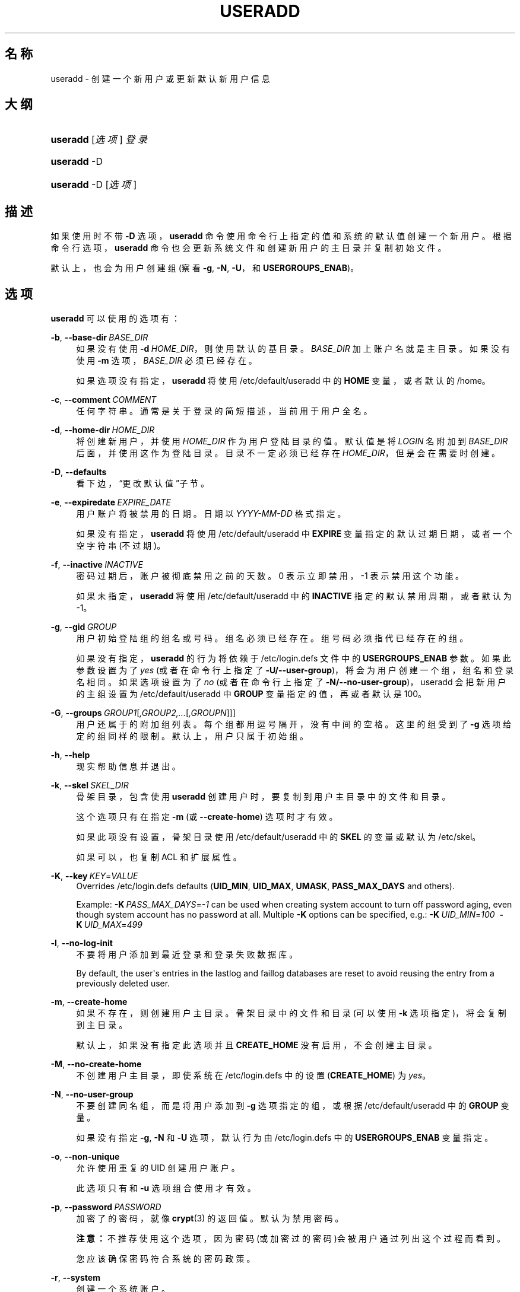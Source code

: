 '\" t
.\"     Title: useradd
.\"    Author: Julianne Frances Haugh
.\" Generator: DocBook XSL Stylesheets v1.79.1 <http://docbook.sf.net/>
.\"      Date: 2016-12-01
.\"    Manual: 系统管理命令
.\"    Source: shadow-utils 4.4
.\"  Language: Chinese Simplified
.\"
.TH "USERADD" "8" "2016-12-01" "shadow\-utils 4\&.4" "系统管理命令"
.\" -----------------------------------------------------------------
.\" * Define some portability stuff
.\" -----------------------------------------------------------------
.\" ~~~~~~~~~~~~~~~~~~~~~~~~~~~~~~~~~~~~~~~~~~~~~~~~~~~~~~~~~~~~~~~~~
.\" http://bugs.debian.org/507673
.\" http://lists.gnu.org/archive/html/groff/2009-02/msg00013.html
.\" ~~~~~~~~~~~~~~~~~~~~~~~~~~~~~~~~~~~~~~~~~~~~~~~~~~~~~~~~~~~~~~~~~
.ie \n(.g .ds Aq \(aq
.el       .ds Aq '
.\" -----------------------------------------------------------------
.\" * set default formatting
.\" -----------------------------------------------------------------
.\" disable hyphenation
.nh
.\" disable justification (adjust text to left margin only)
.ad l
.\" -----------------------------------------------------------------
.\" * MAIN CONTENT STARTS HERE *
.\" -----------------------------------------------------------------
.SH "名称"
useradd \- 创建一个新用户或更新默认新用户信息
.SH "大纲"
.HP \w'\fBuseradd\fR\ 'u
\fBuseradd\fR [\fI选项\fR] \fI登录\fR
.HP \w'\fBuseradd\fR\ 'u
\fBuseradd\fR \-D
.HP \w'\fBuseradd\fR\ 'u
\fBuseradd\fR \-D [\fI选项\fR]
.SH "描述"
.PP
如果使用时不带
\fB\-D\fR
选项，\fBuseradd\fR
命令使用命令行上指定的值和系统的默认值创建一个新用户。根据命令行选项，\fBuseradd\fR
命令也会更新系统文件和创建新用户的主目录并复制初始文件。
.PP
默认上，也会为用户创建组 (察看
\fB\-g\fR,
\fB\-N\fR,
\fB\-U\fR，和
\fBUSERGROUPS_ENAB\fR)。
.SH "选项"
.PP
\fBuseradd\fR
可以使用的选项有：
.PP
\fB\-b\fR, \fB\-\-base\-dir\fR\ \&\fIBASE_DIR\fR
.RS 4
如果没有使用
\fB\-d\fR\ \&\fIHOME_DIR\fR，则使用默认的基目录。\fIBASE_DIR\fR
加上账户名就是主目录。如果没有使用
\fB\-m\fR
选项，\fIBASE_DIR\fR
必须已经存在。
.sp
如果选项没有指定，\fBuseradd\fR
将使用
/etc/default/useradd
中的
\fBHOME\fR
变量，或者默认的
/home。
.RE
.PP
\fB\-c\fR, \fB\-\-comment\fR\ \&\fICOMMENT\fR
.RS 4
任何字符串。通常是关于登录的简短描述，当前用于用户全名。
.RE
.PP
\fB\-d\fR, \fB\-\-home\-dir\fR\ \&\fIHOME_DIR\fR
.RS 4
将创建新用户，并使用
\fIHOME_DIR\fR
作为用户登陆目录的值。默认值是将
\fILOGIN\fR
名附加到
\fIBASE_DIR\fR
后面，并使用这作为登陆目录。目录不一定必须已经存在
\fIHOME_DIR\fR，但是会在需要时创建。
.RE
.PP
\fB\-D\fR, \fB\-\-defaults\fR
.RS 4
看下边，\(lq更改默认值\(rq子节。
.RE
.PP
\fB\-e\fR, \fB\-\-expiredate\fR\ \&\fIEXPIRE_DATE\fR
.RS 4
用户账户将被禁用的日期。日期以
\fIYYYY\-MM\-DD\fR
格式指定。
.sp
如果没有指定，\fBuseradd\fR
将使用
/etc/default/useradd
中
\fBEXPIRE\fR
变量指定的默认过期日期，或者一个空字符串(不过期)。
.RE
.PP
\fB\-f\fR, \fB\-\-inactive\fR\ \&\fIINACTIVE\fR
.RS 4
密码过期后，账户被彻底禁用之前的天数。0 表示立即禁用，\-1 表示禁用这个功能。
.sp
如果未指定，\fBuseradd\fR
将使用
/etc/default/useradd
中的
\fBINACTIVE\fR
指定的默认禁用周期，或者默认为 \-1。
.RE
.PP
\fB\-g\fR, \fB\-\-gid\fR\ \&\fIGROUP\fR
.RS 4
用户初始登陆组的组名或号码。组名必须已经存在。组号码必须指代已经存在的组。
.sp
如果没有指定，
\fBuseradd\fR
的行为将依赖于
/etc/login\&.defs
文件中的
\fBUSERGROUPS_ENAB\fR
参数。如果此参数设置为了
\fIyes\fR
(或者在命令行上指定了
\fB\-U/\-\-user\-group\fR)，将会为用户创建一个组，组名和登录名相同。如果选项设置为了
\fIno\fR
(或者在命令行上指定了
\fB\-N/\-\-no\-user\-group\fR)，useradd 会把新用户的主组设置为
/etc/default/useradd
中
\fBGROUP\fR
变量指定的值，再或者默认是 100。
.RE
.PP
\fB\-G\fR, \fB\-\-groups\fR\ \&\fIGROUP1\fR[\fI,GROUP2,\&.\&.\&.\fR[\fI,GROUPN\fR]]]
.RS 4
用户还属于的附加组列表。每个组都用逗号隔开，没有中间的空格。这里的组受到了
\fB\-g\fR
选项给定的组同样的限制。默认上，用户只属于初始组。
.RE
.PP
\fB\-h\fR, \fB\-\-help\fR
.RS 4
现实帮助信息并退出。
.RE
.PP
\fB\-k\fR, \fB\-\-skel\fR\ \&\fISKEL_DIR\fR
.RS 4
骨架目录，包含使用
\fBuseradd\fR
创建用户时，要复制到用户主目录中的文件和目录。
.sp
这个选项只有在指定
\fB\-m\fR
(或
\fB\-\-create\-home\fR) 选项时才有效。
.sp
如果此项没有设置，骨架目录使用
/etc/default/useradd
中的
\fBSKEL\fR
的变量或默认为
/etc/skel。
.sp
如果可以，也复制 ACL 和扩展属性。
.RE
.PP
\fB\-K\fR, \fB\-\-key\fR\ \&\fIKEY\fR=\fIVALUE\fR
.RS 4
Overrides
/etc/login\&.defs
defaults (\fBUID_MIN\fR,
\fBUID_MAX\fR,
\fBUMASK\fR,
\fBPASS_MAX_DAYS\fR
and others)\&.

Example:
\fB\-K\fR\ \&\fIPASS_MAX_DAYS\fR=\fI\-1\fR
can be used when creating system account to turn off password aging, even though system account has no password at all\&. Multiple
\fB\-K\fR
options can be specified, e\&.g\&.:
\fB\-K\fR\ \&\fIUID_MIN\fR=\fI100\fR\ \&
\fB\-K\fR\ \&\fIUID_MAX\fR=\fI499\fR
.RE
.PP
\fB\-l\fR, \fB\-\-no\-log\-init\fR
.RS 4
不要将用户添加到最近登录和登录失败数据库。
.sp
By default, the user\*(Aqs entries in the lastlog and faillog databases are reset to avoid reusing the entry from a previously deleted user\&.
.RE
.PP
\fB\-m\fR, \fB\-\-create\-home\fR
.RS 4
如果不存在，则创建用户主目录。骨架目录中的文件和目录(可以使用
\fB\-k\fR
选项指定)，将会复制到主目录。
.sp
默认上，如果没有指定此选项并且
\fBCREATE_HOME\fR
没有启用，不会创建主目录。
.RE
.PP
\fB\-M\fR, \fB\-\-no\-create\-home\fR
.RS 4
不创建用户主目录，即使系统在
/etc/login\&.defs
中的设置 (\fBCREATE_HOME\fR) 为
\fIyes\fR。
.RE
.PP
\fB\-N\fR, \fB\-\-no\-user\-group\fR
.RS 4
不要创建同名组，而是将用户添加到
\fB\-g\fR
选项指定的组，或根据
/etc/default/useradd
中的
\fBGROUP\fR
变量。
.sp
如果没有指定
\fB\-g\fR,
\fB\-N\fR
和
\fB\-U\fR
选项，默认行为由
/etc/login\&.defs
中的
\fBUSERGROUPS_ENAB\fR
变量指定。
.RE
.PP
\fB\-o\fR, \fB\-\-non\-unique\fR
.RS 4
允许使用重复的 UID 创建用户账户。
.sp
此选项只有和
\fB\-u\fR
选项组合使用才有效。
.RE
.PP
\fB\-p\fR, \fB\-\-password\fR\ \&\fIPASSWORD\fR
.RS 4
加密了的密码，就像
\fBcrypt\fR(3)
的返回值。默认为禁用密码。
.sp
\fB注意：\fR不推荐使用这个选项，因为密码(或加密过的密码)会被用户通过列出这个过程而看到。
.sp
您应该确保密码符合系统的密码政策。
.RE
.PP
\fB\-r\fR, \fB\-\-system\fR
.RS 4
创建一个系统账户。
.sp
System users will be created with no aging information in
/etc/shadow, and their numeric identifiers are chosen in the
\fBSYS_UID_MIN\fR\-\fBSYS_UID_MAX\fR
range, defined in
/etc/login\&.defs, instead of
\fBUID_MIN\fR\-\fBUID_MAX\fR
(and their
\fBGID\fR
counterparts for the creation of groups)\&.
.sp
Note that
\fBuseradd\fR
will not create a home directory for such a user, regardless of the default setting in
/etc/login\&.defs
(\fBCREATE_HOME\fR)\&. You have to specify the
\fB\-m\fR
options if you want a home directory for a system account to be created\&.
.RE
.PP
\fB\-R\fR, \fB\-\-root\fR\ \&\fICHROOT_DIR\fR
.RS 4
Apply changes in the
\fICHROOT_DIR\fR
directory and use the configuration files from the
\fICHROOT_DIR\fR
directory\&.
.RE
.PP
\fB\-s\fR, \fB\-\-shell\fR\ \&\fISHELL\fR
.RS 4
用户的登录 shell 名。默认为留空，让系统根据
/etc/default/useradd
中的
\fBSHELL\fR
变量选择默认的登录 shell，默认为空字符串。
.RE
.PP
\fB\-u\fR, \fB\-\-uid\fR\ \&\fIUID\fR
.RS 4
用户 ID 的数字值。此值必须为唯一的，除非使用了
\fB\-o\fR
选项。此值必须非负，默认使用大于等于
\fBUID_MIN\fR，且大于任何其他用户 ID 最小值。
.sp
请参考
\fB\-r\fR
选项和
\fBUID_MAX\fR
的描述。
.RE
.PP
\fB\-U\fR, \fB\-\-user\-group\fR
.RS 4
创建一个和用户同名的组，并将用户添加到组中。
.sp
如果没有指定
\fB\-g\fR,
\fB\-N\fR
和
\fB\-U\fR
选项，默认行为由
/etc/login\&.defs
中的
\fBUSERGROUPS_ENAB\fR
变量指定。
.RE
.PP
\fB\-Z\fR, \fB\-\-selinux\-user\fR\ \&\fISEUSER\fR
.RS 4
用户登陆的 SELinux 用户。默认为留空，这会造成系统选择默认的 SELinux 用户。
.RE
.SS "更改默认值"
.PP
只带
\fB\-D\fR
选项使用时，\fBuseradd\fR
将显示当前的默认值。\fB\-D\fR
和其它选项配合使用时，\fBuseradd\fR
将为指定的选项更新默认值。有效的\(lq更改默认值\(rq选项有：
.PP
\fB\-b\fR, \fB\-\-base\-dir\fR\ \&\fIBASE_DIR\fR
.RS 4
新用户主目录的路径前缀。如果创建新账户时，没有使用
\fB\-d\fR
选项，用户的名称将会缀在
\fIBASE_DIR\fR
的后边形成新用户的主目录名。
.sp
这个选择在
/etc/default/useradd
中设置
\fBHOME\fR
选项。
.RE
.PP
\fB\-e\fR, \fB\-\-expiredate\fR\ \&\fIEXPIRE_DATE\fR
.RS 4
禁用此用户账户的日期。
.sp
此选项在
/etc/default/useradd
中设置
\fBEXPIRE\fR
变量。
.RE
.PP
\fB\-f\fR, \fB\-\-inactive\fR\ \&\fIINACTIVE\fR
.RS 4
密码过期到账户被禁用之前的天数。
.sp
这个选项在
/etc/default/useradd
中设置
\fBINACTIVE\fR
变量。
.RE
.PP
\fB\-g\fR, \fB\-\-gid\fR\ \&\fIGROUP\fR
.RS 4
新用户初始组的组名或 ID (使用了
\fB\-N/\-\-no\-user\-group\fR
或者
/etc/login\&.defs
中的变量
\fBUSERGROUPS_ENAB\fR
设置为
\fIno\fR
时)。给出的组必须存在，并且数字组 ID 必须有一个已经存在的项。
.sp
这个选项在
/etc/default/useradd
中设置
\fBGROUP\fR
变量。
.RE
.PP
\fB\-s\fR, \fB\-\-shell\fR\ \&\fISHELL\fR
.RS 4
新用户的登录 shell 名。
.sp
这个选项在
/etc/default/useradd
设置
\fBSHELL\fR
变量。
.RE
.SH "注意："
.PP
系统管理员负责将默认的用户文件放在
/etc/skel/
目录中(或者命令行上、/etc/default/useradd
中指定的任何其它目录)。
.SH "CAVEATS"
.PP
您可能不能想 NIS 组或 LDAP 组添加用户。这只能在相应服务器上进行。
.PP
相似地，如果用户名已经存在于外部用户数据库中，比如 NIS 或 LDAP，\fBuseradd\fR
将拒绝创建用户账户的请求。
.PP
用户名必须以一个小写字母或下划线开始，跟随小写字符、数字、下划线或连字符的组合。可以以美元符号结束。用正则表达式表示就是：[a\-z_][a\-z0\-9_\-]*[$]?
.PP
用户名不能超过 32 个字符长。
.SH "配置文件"
.PP
在
/etc/login\&.defs
中有如下配置变量，可以用来更改此工具的行为：
.PP
\fBCREATE_HOME\fR (boolean)
.RS 4
指示是否应该为新用户默认创建主目录。
.sp
此设置并不应用到系统用户，并且可以使用命令行覆盖。
.RE
.PP
\fBGID_MAX\fR (number), \fBGID_MIN\fR (number)
.RS 4
\fBuseradd\fR，\fBgroupadd\fR
或
\fBnewusers\fR
创建的常规组的组 ID 的范围。
.sp
\fBGID_MIN\fR
和
\fBGID_MAX\fR
的默认值分别是 1000 和 60000。
.RE
.PP
\fBMAIL_DIR\fR (string)
.RS 4
邮箱目录。修改或删除用户账户时需要处理邮箱，如果没有指定，将使用编译时指定的默认值。
.RE
.PP
\fBMAIL_FILE\fR (string)
.RS 4
定义用户邮箱文件的位置(相对于主目录)。
.RE
.PP
\fBMAIL_DIR\fR
and
\fBMAIL_FILE\fR
变量由
\fBuseradd\fR，\fBusermod\fR
和
\fBuserdel\fR
用于创建、移动或删除用户邮箱。
.PP
如果
\fBMAIL_CHECK_ENAB\fR
设置为
\fIyes\fR，它们也被用于定义
\fBMAIL\fR
环境变量。
.PP
\fBMAX_MEMBERS_PER_GROUP\fR (number)
.RS 4
每个组条目的最大成员数。达到最大值时，在
/etc/group
开始一个新条目(行)(使用同样的名称，同样的密码，同样的 GID)。
.sp
默认值是 0，意味着组中的成员数没有限制。
.sp
此功能(分割组)允许限制组文件中的行长度。这对于确保 NIS 组的行比长于 1024 字符。
.sp
如果要强制这个限制，可以使用 25。
.sp
注意：分割组可能不受所有工具的支持(甚至在 Shadow 工具集中)。您不应该使用这个变量，除非真的需要。
.RE
.PP
\fBPASS_MAX_DAYS\fR (number)
.RS 4
一个密码可以使用的最大天数。如果密码比这旧，将会强迫更改密码。如果不指定，就假定为 \-1，这会禁用这个限制。
.RE
.PP
\fBPASS_MIN_DAYS\fR (number)
.RS 4
两次更改密码时间的最小间隔。将会拒绝任何早于此的更改密码的尝试。如果不指定，假定为 \-1，将会禁用这个限制。
.RE
.PP
\fBPASS_WARN_AGE\fR (number)
.RS 4
密码过期之前给出警告的天数。0 表示只有只在过期的当天警告，负值表示不警告。如果没有指定，不会给警告。
.RE
.PP
\fBSUB_GID_MIN\fR (number), \fBSUB_GID_MAX\fR (number), \fBSUB_GID_COUNT\fR (number)
.RS 4
If
/etc/subuid
exists, the commands
\fBuseradd\fR
and
\fBnewusers\fR
(unless the user already have subordinate group IDs) allocate
\fBSUB_GID_COUNT\fR
unused group IDs from the range
\fBSUB_GID_MIN\fR
to
\fBSUB_GID_MAX\fR
for each new user\&.
.sp
The default values for
\fBSUB_GID_MIN\fR,
\fBSUB_GID_MAX\fR,
\fBSUB_GID_COUNT\fR
are respectively 100000, 600100000 and 10000\&.
.RE
.PP
\fBSUB_UID_MIN\fR (number), \fBSUB_UID_MAX\fR (number), \fBSUB_UID_COUNT\fR (number)
.RS 4
If
/etc/subuid
exists, the commands
\fBuseradd\fR
and
\fBnewusers\fR
(unless the user already have subordinate user IDs) allocate
\fBSUB_UID_COUNT\fR
unused user IDs from the range
\fBSUB_UID_MIN\fR
to
\fBSUB_UID_MAX\fR
for each new user\&.
.sp
The default values for
\fBSUB_UID_MIN\fR,
\fBSUB_UID_MAX\fR,
\fBSUB_UID_COUNT\fR
are respectively 100000, 600100000 and 10000\&.
.RE
.PP
\fBSYS_GID_MAX\fR (number), \fBSYS_GID_MIN\fR (number)
.RS 4
\fBuseradd\fR、\fBgroupadd\fR
或
\fBnewusers\fR
创建的系统组的组 ID 的范围。
.sp
\fBSYS_GID_MIN\fR
和
\fBSYS_GID_MAX\fR
的默认值分别是 101 和
\fBGID_MIN\fR\-1。
.RE
.PP
\fBSYS_UID_MAX\fR (number), \fBSYS_UID_MIN\fR (number)
.RS 4
\fBuseradd\fR
或
\fBnewusers\fR
创建的系统用户的用户 ID 的范围。
.sp
\fBSYS_UID_MIN\fR
和
\fBSYS_UID_MAX\fR
的默认值分别是 101 和
\fBUID_MIN\fR\-1。
.RE
.PP
\fBUID_MAX\fR (number), \fBUID_MIN\fR (number)
.RS 4
\fBuseradd\fR
或
\fBnewusers\fR
创建的普通用户的用户 ID 的范围。
.sp
\fBUID_MIN\fR
和
\fBUID_MAX\fR
的默认值分别是 1000 和 60000。
.RE
.PP
\fBUMASK\fR (number)
.RS 4
文件模式创建掩码初始化为此值。如果没有指定，掩码初始化为 022。
.sp
\fBuseradd\fR
和
\fBnewusers\fR
使用此掩码设置它们创建的用户主目录的模式。
.sp
也被
\fBlogin\fR
用于指定用户的初始 umask。注意，此掩码可以被用户的 GECOS 行覆盖(当设置了
\fBQUOTAS_ENAB\fR
时)，也可以被带
\fIK\fR
指示符的
\fBlimits\fR(5)
定义的限制值覆盖。
.RE
.PP
\fBUSERGROUPS_ENAB\fR (boolean)
.RS 4
如果 uid 和 gid 相同，用户名和主用户名也相同，使非 root 组的组掩码位和属主位相同 (如：022 \-> 002, 077 \-> 007)。
.sp
如果设置为
\fIyes\fR，如果组中没有成员了，\fBuserdel\fR
将移除此用户组，\fBuseradd\fR
创建用户时，也会创建一个同名的默认组。
.RE
.SH "文件"
.PP
/etc/passwd
.RS 4
用户账户信息。
.RE
.PP
/etc/shadow
.RS 4
安全用户账户信息。
.RE
.PP
/etc/group
.RS 4
组账户信息。
.RE
.PP
/etc/gshadow
.RS 4
安全组账户信息。
.RE
.PP
/etc/default/useradd
.RS 4
账户创建的默认值。
.RE
.PP
/etc/skel/
.RS 4
包含默认文件的目录。
.RE
.PP
/etc/subgid
.RS 4
Per user subordinate group IDs\&.
.RE
.PP
/etc/subuid
.RS 4
Per user subordinate user IDs\&.
.RE
.PP
/etc/login\&.defs
.RS 4
Shadow 密码套件配置。
.RE
.SH "退出值"
.PP
\fBuseradd\fR
可以返回如下值：
.PP
\fI0\fR
.RS 4
成功
.RE
.PP
\fI1\fR
.RS 4
无法更新密码文件
.RE
.PP
\fI2\fR
.RS 4
无效的命令语法
.RE
.PP
\fI3\fR
.RS 4
给了选项一个无效的参数
.RE
.PP
\fI4\fR
.RS 4
UID 已经使用 (且没有
\fB\-o\fR)
.RE
.PP
\fI6\fR
.RS 4
指定的组不存在
.RE
.PP
\fI9\fR
.RS 4
用户名已被使用
.RE
.PP
\fI10\fR
.RS 4
无法更新组文件
.RE
.PP
\fI12\fR
.RS 4
无法创建主目录
.RE
.PP
\fI14\fR
.RS 4
can\*(Aqt update SELinux user mapping
.RE
.SH "参见"
.PP
\fBchfn\fR(1),
\fBchsh\fR(1),
\fBpasswd\fR(1),
\fBcrypt\fR(3),
\fBgroupadd\fR(8),
\fBgroupdel\fR(8),
\fBgroupmod\fR(8),
\fBlogin.defs\fR(5),
\fBnewusers\fR(8),
\fBsubgid\fR(5), \fBsubuid\fR(5),
\fBuserdel\fR(8),
\fBusermod\fR(8)\&.
